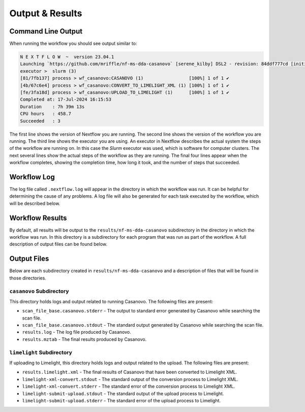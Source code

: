 ===================================
Output & Results
===================================

Command Line Output
===================
When running the workflow you should see output similar to:

.. code-block:: console

    N E X T F L O W  ~  version 23.04.1
    Launching `https://github.com/mriffle/nf-ms-dda-casanovo` [serene_kilby] DSL2 - revision: 84ddf777cd [initial]
    executor >  slurm (3)
    [81/7fb137] process > wf_casanovo:CASANOVO (1)                 [100%] 1 of 1 ✔
    [4b/67c6e4] process > wf_casanovo:CONVERT_TO_LIMELIGHT_XML (1) [100%] 1 of 1 ✔
    [fe/3fa18d] process > wf_casanovo:UPLOAD_TO_LIMELIGHT (1)      [100%] 1 of 1 ✔
    Completed at: 17-Jul-2024 16:15:53
    Duration    : 7h 39m 13s
    CPU hours   : 458.7
    Succeeded   : 3

The first line shows the version of Nextflow you are running. The second line shows the version of the workflow
you are running. The third line shows the executor you are using. An executor in Nextflow describes the actual
system the steps of the workflow are running on. In this case the *Slurm* executor was used, which is software for computer clusters.
The next several lines show the actual steps of the workflow as they are running. The final four lines appear when the workflow completes,
showing the completion time, how long it took, and the number of steps that succeeded.

Workflow Log
============
The log file called ``.nextflow.log`` will appear in the directory in which the workflow was run. It can be helpful
for determining the cause of any problems. A log file will also be generated for each task executed by the workflow,
which will be described below.

Workflow Results
================
By default, all results will be output to the ``results/nf-ms-dda-casanovo`` subdirectory in the directory in which the workflow was
run. In this directory is a subdirectory for each program that was run as part of the workflow. A full description
of output files can be found below.

Output Files
============
Below are each subdirectory created in ``results/nf-ms-dda-casanovo`` and a description of files
that will be found in those directories.

``casanovo`` Subdirectory
^^^^^^^^^^^^^^^^^^^^^^^^^
This directory holds logs and output related to running Casanovo. The following files are present:

- ``scan_file_base.casanovo.stderr`` - The output to standard error generated by Casanovo while searching the scan file.
- ``scan_file_base.casanovo.stdout`` - The standard output generated by Casanovo while searching the scan file.
- ``results.log`` - The log file produced by Casanovo.
- ``results.mztab`` - The final results produced by Casanovo.

``limelight`` Subdirectory
^^^^^^^^^^^^^^^^^^^^^^^^^^^
If uploading to Limelight, this directory holds logs and output related to the upload. The following files are present:

- ``results.limelight.xml`` - The final results of Casanovo that have been converted to Limelight XML.
- ``limelight-xml-convert.stdout`` - The standard output of the conversion process to Limelight XML.
- ``limelight-xml-convert.stderr`` - The standard error of the conversion process to Limelight XML.
- ``limelight-submit-upload.stdout`` - The standard output of the upload process to Limelight.
- ``limelight-submit-upload.stderr`` - The standard error of the upload process to Limelight.
